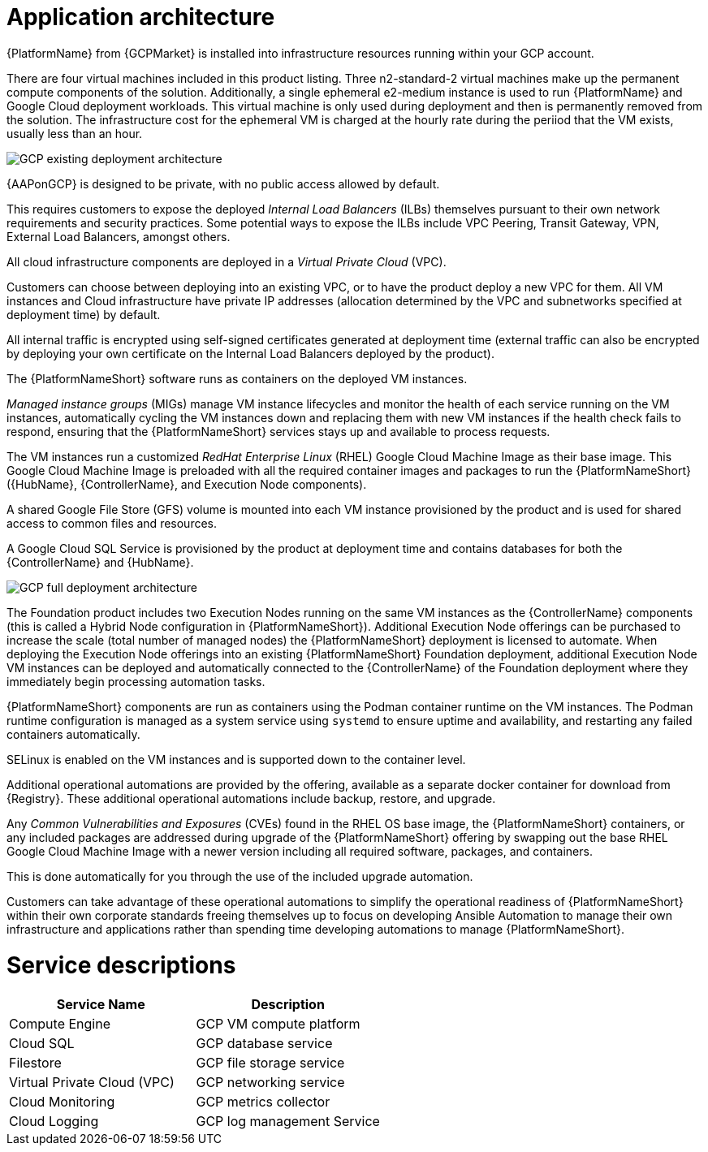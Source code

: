 [id="con-gcp-application-architecture"]

= Application architecture

{PlatformName} from {GCPMarket} is installed into infrastructure resources running within your GCP account.

There are four virtual machines included in this product listing.  
Three n2-standard-2 virtual machines make up the permanent compute components of the solution.  
Additionally, a single ephemeral e2-medium instance is used to run {PlatformName} and Google Cloud deployment workloads. 
This virtual machine is only used during deployment and then is permanently removed from the solution.  
The infrastructure cost for the ephemeral VM is charged at the hourly rate during the periiod that the VM exists, usually less than an hour.

image::GCP-existing-deployment.png[GCP existing deployment architecture]

{AAPonGCP} is designed to be private, with no public access allowed by default. 

This requires customers to expose the deployed _Internal Load Balancers_ (ILBs) themselves pursuant to their own network requirements and security practices. Some potential ways to expose the ILBs include VPC Peering, Transit Gateway, VPN, External Load Balancers, amongst others. 

All cloud infrastructure components are deployed in a _Virtual Private Cloud_ (VPC). 

Customers can choose between deploying into an existing VPC, or to have the product deploy a new VPC for them. 
All VM instances and Cloud infrastructure have private IP addresses (allocation determined by the VPC and subnetworks specified at deployment time) by default. 

All internal traffic is encrypted using self-signed certificates generated at deployment time (external traffic can also be encrypted by deploying your own certificate on the Internal Load Balancers deployed by the product). 

The {PlatformNameShort} software runs as containers on the deployed VM instances.  

_Managed instance groups_ (MIGs) manage VM instance lifecycles and monitor the health of each service running on the VM instances, automatically cycling the VM instances down and replacing them with new VM instances if the health check fails to respond, ensuring that the {PlatformNameShort} services stays up and available to process requests. 

The VM instances run a customized _RedHat Enterprise Linux_ (RHEL) Google Cloud Machine Image as their base image. 
This Google Cloud Machine Image is preloaded with all the required container images and packages to run the {PlatformNameShort} ({HubName}, {ControllerName}, and Execution Node components).

A shared Google File Store (GFS) volume is mounted into each VM instance provisioned by the product and is used for shared access to common files and resources. 

A Google Cloud SQL Service is provisioned by the product at deployment time and contains databases for both the {ControllerName} and {HubName}.

image::GCP-full-deployment.png[GCP full deployment architecture]

The Foundation product includes two Execution Nodes running on the same VM instances as the {ControllerName} components (this is called a Hybrid Node configuration in {PlatformNameShort}). 
Additional Execution Node offerings can be purchased to increase the scale (total number of managed nodes) the {PlatformNameShort} deployment is licensed to automate.  
When deploying the Execution Node offerings into an existing {PlatformNameShort} Foundation deployment, additional Execution Node VM instances can be deployed and automatically connected to the {ControllerName} of the Foundation deployment where they immediately begin processing automation tasks. 

{PlatformNameShort} components are run as containers using the Podman container runtime on the VM instances. 
The Podman runtime configuration is managed as a system service using `systemd` to ensure uptime and availability, and restarting any failed containers automatically.

SELinux is enabled on the VM instances and is supported down to the container level. 

Additional operational automations are provided by the offering, available as a separate docker container for download from {Registry}.  
These additional operational automations include backup, restore, and upgrade. 

Any _Common Vulnerabilities and Exposures_ (CVEs) found in the RHEL OS base image, the {PlatformNameShort} containers, or any included packages are addressed during upgrade of the {PlatformNameShort} offering by swapping out the base RHEL Google Cloud Machine Image with a newer version including all required software, packages, and containers. 

This is done automatically for you through the use of the included upgrade automation.

Customers can take advantage of these operational automations to simplify the operational readiness of {PlatformNameShort} within their own corporate standards freeing themselves up to focus on developing Ansible Automation to manage their own infrastructure and applications rather than spending time developing automations to manage {PlatformNameShort}.

= Service descriptions

[cols="30%,30%",options="header"]
|====
| Service Name | Description
| Compute Engine | GCP VM compute platform
| Cloud SQL | GCP database service
| Filestore | GCP file storage service
| Virtual Private Cloud (VPC) | GCP networking service
| Cloud Monitoring | GCP metrics collector
| Cloud Logging | GCP log management Service
|====
